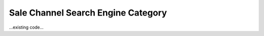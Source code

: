 ===================================
Sale Channel Search Engine Category
===================================

...existing code...
